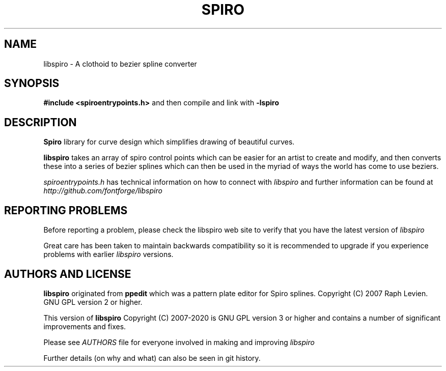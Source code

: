 .TH SPIRO 3 "2020-May-05"
.SH NAME
libspiro \- A clothoid to bezier spline converter
.SH SYNOPSIS
.B #include <spiroentrypoints.h>
and then compile and link with
.B -lspiro
.br
.SH DESCRIPTION
.B Spiro
library for curve design which simplifies drawing of
beautiful curves.

.B libspiro
takes an array of spiro control points which can be
easier for an artist to create and modify, and then converts
these into a series of bezier splines which can then be used
in the myriad of ways the world has come to use beziers.

.I spiroentrypoints.h
has technical information on how to connect with
.I libspiro
and further information can be found at
.I http://github.com/fontforge/libspiro
.SH REPORTING PROBLEMS
Before reporting a problem, please check the libspiro web
site to verify that you have the latest version of
.I libspiro

Great care has been taken to maintain backwards compatibility
so it is recommended to upgrade if you experience problems with
earlier
.I libspiro
versions.
.SH AUTHORS AND LICENSE
.B libspiro
originated from
.B ppedit
which was a pattern plate editor for Spiro splines.
Copyright (C) 2007 Raph Levien. GNU GPL version 2 or higher.

This version of
.B libspiro
Copyright (C) 2007-2020 is GNU GPL version 3 or higher
and contains a number of significant improvements and fixes.

Please see
.I AUTHORS
file for everyone involved in making and improving
.I libspiro

Further details (on why and what) can also be seen in git history.
